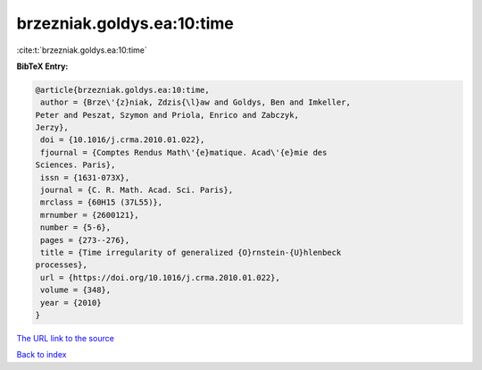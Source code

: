 brzezniak.goldys.ea:10:time
===========================

:cite:t:`brzezniak.goldys.ea:10:time`

**BibTeX Entry:**

.. code-block:: bibtex

   @article{brzezniak.goldys.ea:10:time,
    author = {Brze\'{z}niak, Zdzis{\l}aw and Goldys, Ben and Imkeller,
   Peter and Peszat, Szymon and Priola, Enrico and Zabczyk,
   Jerzy},
    doi = {10.1016/j.crma.2010.01.022},
    fjournal = {Comptes Rendus Math\'{e}matique. Acad\'{e}mie des
   Sciences. Paris},
    issn = {1631-073X},
    journal = {C. R. Math. Acad. Sci. Paris},
    mrclass = {60H15 (37L55)},
    mrnumber = {2600121},
    number = {5-6},
    pages = {273--276},
    title = {Time irregularity of generalized {O}rnstein-{U}hlenbeck
   processes},
    url = {https://doi.org/10.1016/j.crma.2010.01.022},
    volume = {348},
    year = {2010}
   }
`The URL link to the source <ttps://doi.org/10.1016/j.crma.2010.01.022}>`_


`Back to index <../By-Cite-Keys.html>`_

